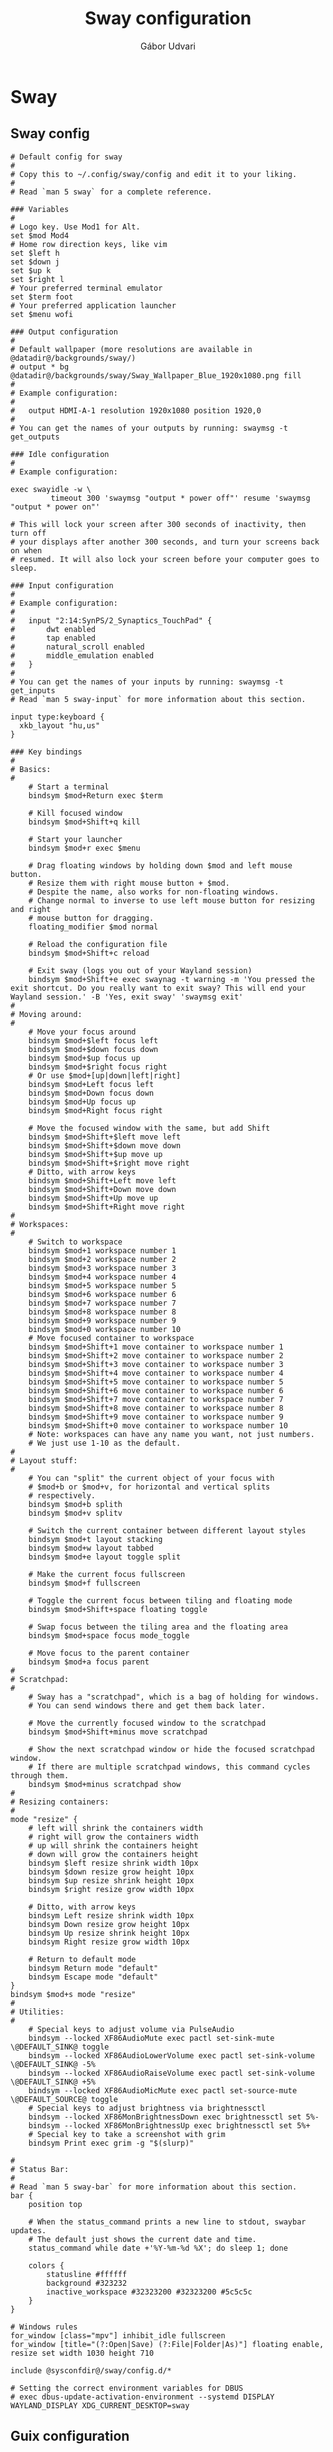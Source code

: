 #+title: Sway configuration
#+author: Gábor Udvari
#+language: en

* Sway

** Sway config

#+begin_src text :noweb yes :exports none :mkdirp yes :tangle home/.config/sway/config
  <<swayconfig>>
#+END_SRC

#+begin_src text :noweb-ref swayconfig
  # Default config for sway
  #
  # Copy this to ~/.config/sway/config and edit it to your liking.
  #
  # Read `man 5 sway` for a complete reference.

  ### Variables
  #
  # Logo key. Use Mod1 for Alt.
  set $mod Mod4
  # Home row direction keys, like vim
  set $left h
  set $down j
  set $up k
  set $right l
  # Your preferred terminal emulator
  set $term foot
  # Your preferred application launcher
  set $menu wofi

  ### Output configuration
  #
  # Default wallpaper (more resolutions are available in @datadir@/backgrounds/sway/)
  # output * bg @datadir@/backgrounds/sway/Sway_Wallpaper_Blue_1920x1080.png fill
  #
  # Example configuration:
  #
  #   output HDMI-A-1 resolution 1920x1080 position 1920,0
  #
  # You can get the names of your outputs by running: swaymsg -t get_outputs

  ### Idle configuration
  #
  # Example configuration:
    
  exec swayidle -w \
           timeout 300 'swaymsg "output * power off"' resume 'swaymsg "output * power on"'

  # This will lock your screen after 300 seconds of inactivity, then turn off
  # your displays after another 300 seconds, and turn your screens back on when
  # resumed. It will also lock your screen before your computer goes to sleep.

  ### Input configuration
  #
  # Example configuration:
  #
  #   input "2:14:SynPS/2_Synaptics_TouchPad" {
  #       dwt enabled
  #       tap enabled
  #       natural_scroll enabled
  #       middle_emulation enabled
  #   }
  #
  # You can get the names of your inputs by running: swaymsg -t get_inputs
  # Read `man 5 sway-input` for more information about this section.

  input type:keyboard {
    xkb_layout "hu,us"
  }

  ### Key bindings
  #
  # Basics:
  #
      # Start a terminal
      bindsym $mod+Return exec $term

      # Kill focused window
      bindsym $mod+Shift+q kill

      # Start your launcher
      bindsym $mod+r exec $menu

      # Drag floating windows by holding down $mod and left mouse button.
      # Resize them with right mouse button + $mod.
      # Despite the name, also works for non-floating windows.
      # Change normal to inverse to use left mouse button for resizing and right
      # mouse button for dragging.
      floating_modifier $mod normal

      # Reload the configuration file
      bindsym $mod+Shift+c reload

      # Exit sway (logs you out of your Wayland session)
      bindsym $mod+Shift+e exec swaynag -t warning -m 'You pressed the exit shortcut. Do you really want to exit sway? This will end your Wayland session.' -B 'Yes, exit sway' 'swaymsg exit'
  #
  # Moving around:
  #
      # Move your focus around
      bindsym $mod+$left focus left
      bindsym $mod+$down focus down
      bindsym $mod+$up focus up
      bindsym $mod+$right focus right
      # Or use $mod+[up|down|left|right]
      bindsym $mod+Left focus left
      bindsym $mod+Down focus down
      bindsym $mod+Up focus up
      bindsym $mod+Right focus right

      # Move the focused window with the same, but add Shift
      bindsym $mod+Shift+$left move left
      bindsym $mod+Shift+$down move down
      bindsym $mod+Shift+$up move up
      bindsym $mod+Shift+$right move right
      # Ditto, with arrow keys
      bindsym $mod+Shift+Left move left
      bindsym $mod+Shift+Down move down
      bindsym $mod+Shift+Up move up
      bindsym $mod+Shift+Right move right
  #
  # Workspaces:
  #
      # Switch to workspace
      bindsym $mod+1 workspace number 1
      bindsym $mod+2 workspace number 2
      bindsym $mod+3 workspace number 3
      bindsym $mod+4 workspace number 4
      bindsym $mod+5 workspace number 5
      bindsym $mod+6 workspace number 6
      bindsym $mod+7 workspace number 7
      bindsym $mod+8 workspace number 8
      bindsym $mod+9 workspace number 9
      bindsym $mod+0 workspace number 10
      # Move focused container to workspace
      bindsym $mod+Shift+1 move container to workspace number 1
      bindsym $mod+Shift+2 move container to workspace number 2
      bindsym $mod+Shift+3 move container to workspace number 3
      bindsym $mod+Shift+4 move container to workspace number 4
      bindsym $mod+Shift+5 move container to workspace number 5
      bindsym $mod+Shift+6 move container to workspace number 6
      bindsym $mod+Shift+7 move container to workspace number 7
      bindsym $mod+Shift+8 move container to workspace number 8
      bindsym $mod+Shift+9 move container to workspace number 9
      bindsym $mod+Shift+0 move container to workspace number 10
      # Note: workspaces can have any name you want, not just numbers.
      # We just use 1-10 as the default.
  #
  # Layout stuff:
  #
      # You can "split" the current object of your focus with
      # $mod+b or $mod+v, for horizontal and vertical splits
      # respectively.
      bindsym $mod+b splith
      bindsym $mod+v splitv

      # Switch the current container between different layout styles
      bindsym $mod+t layout stacking
      bindsym $mod+w layout tabbed
      bindsym $mod+e layout toggle split

      # Make the current focus fullscreen
      bindsym $mod+f fullscreen

      # Toggle the current focus between tiling and floating mode
      bindsym $mod+Shift+space floating toggle

      # Swap focus between the tiling area and the floating area
      bindsym $mod+space focus mode_toggle

      # Move focus to the parent container
      bindsym $mod+a focus parent
  #
  # Scratchpad:
  #
      # Sway has a "scratchpad", which is a bag of holding for windows.
      # You can send windows there and get them back later.

      # Move the currently focused window to the scratchpad
      bindsym $mod+Shift+minus move scratchpad

      # Show the next scratchpad window or hide the focused scratchpad window.
      # If there are multiple scratchpad windows, this command cycles through them.
      bindsym $mod+minus scratchpad show
  #
  # Resizing containers:
  #
  mode "resize" {
      # left will shrink the containers width
      # right will grow the containers width
      # up will shrink the containers height
      # down will grow the containers height
      bindsym $left resize shrink width 10px
      bindsym $down resize grow height 10px
      bindsym $up resize shrink height 10px
      bindsym $right resize grow width 10px

      # Ditto, with arrow keys
      bindsym Left resize shrink width 10px
      bindsym Down resize grow height 10px
      bindsym Up resize shrink height 10px
      bindsym Right resize grow width 10px

      # Return to default mode
      bindsym Return mode "default"
      bindsym Escape mode "default"
  }
  bindsym $mod+s mode "resize"
  #
  # Utilities:
  #
      # Special keys to adjust volume via PulseAudio
      bindsym --locked XF86AudioMute exec pactl set-sink-mute \@DEFAULT_SINK@ toggle
      bindsym --locked XF86AudioLowerVolume exec pactl set-sink-volume \@DEFAULT_SINK@ -5%
      bindsym --locked XF86AudioRaiseVolume exec pactl set-sink-volume \@DEFAULT_SINK@ +5%
      bindsym --locked XF86AudioMicMute exec pactl set-source-mute \@DEFAULT_SOURCE@ toggle
      # Special keys to adjust brightness via brightnessctl
      bindsym --locked XF86MonBrightnessDown exec brightnessctl set 5%-
      bindsym --locked XF86MonBrightnessUp exec brightnessctl set 5%+
      # Special key to take a screenshot with grim
      bindsym Print exec grim -g "$(slurp)"

  #
  # Status Bar:
  #
  # Read `man 5 sway-bar` for more information about this section.
  bar {
      position top

      # When the status_command prints a new line to stdout, swaybar updates.
      # The default just shows the current date and time.
      status_command while date +'%Y-%m-%d %X'; do sleep 1; done

      colors {
          statusline #ffffff
          background #323232
          inactive_workspace #32323200 #32323200 #5c5c5c
      }
  }

  # Windows rules
  for_window [class="mpv"] inhibit_idle fullscreen
  for_window [title="(?:Open|Save) (?:File|Folder|As)"] floating enable, resize set width 1030 height 710

  include @sysconfdir@/sway/config.d/*

  # Setting the correct environment variables for DBUS
  # exec dbus-update-activation-environment --systemd DISPLAY WAYLAND_DISPLAY XDG_CURRENT_DESKTOP=sway
#+end_src

** Guix configuration

*** Packages

#+begin_src scheme :noweb-ref guix-home
  (use-modules (gnu packages terminals)
               (gnu packages wm)
               (gnu packages image))

  (define %home-packages
    (append %home-packages
            (list sway
                  swaybg
                  swaylock
                  swayidle
                  foot
                  grim
                  slurp)))
#+end_src

*** Config linking service

Guix service for linking the git config file:

#+BEGIN_SRC scheme :noweb-ref guix-home
  (define %home-services
    (append %home-services
            (list
             (simple-service 'swayconfig-symlinking-service
                             home-files-service-type
                             `(
                               (".config/sway/config"
                                ,(local-file "home/.config/sway/config" "swayconfig")))))))
#+END_SRC


* Wofi

#+begin_src text :exports none :mkdirp yes :tangle home/.config/wofi/config
  show=run
  width=50%
  height=40%
  exec_search=true
  key_expand=Tab
  no_actions=true
  run-always_parse_args=true
#+end_src

** Guix configuration

*** Packages

#+begin_src scheme :noweb-ref guix-home
  (use-modules (gnu packages xdisorg))

  (define %home-packages
    (append %home-packages
            (list wofi)))
#+end_src

*** Config linking service

Guix service for linking the git config file:

#+begin_src scheme :noweb-ref guix-home
  (define %home-services
    (append %home-services
            (list
             (simple-service 'woficonfig-symlinking-service
                             home-files-service-type
                             `(
                               (".config/wofi/config"
                                ,(local-file "home/.config/wofi/config" "woficonfig")))))))
#+end_src

* Pipewire

** Usage

*** Decrease volume with wireplumber

#+begin_src bash
  wpctl set-volume -l 1.5 @DEFAULT_AUDIO_SINK@ 5%-
#+end_src

*** Increase volume with wireplumber

#+begin_src bash
  wpctl set-volume -l 1.5 @DEFAULT_AUDIO_SINK@ 5%+
#+end_src

** Guix configuration

*** Packages

#+begin_src scheme :noweb-ref guix-home
  (use-modules (gnu packages linux))

  (define %home-packages
    (append %home-packages
            (list pipewire
                  wireplumber)))
#+end_src

*** Services

Guix service for linking the git config file:

#+begin_src scheme :noweb-ref guix-home
  (use-modules (gnu home services sound)
               (gnu home services desktop))

  (define %home-services
      (append %home-services
              (list (service home-pipewire-service-type)
                    (service home-dbus-service-type))))
#+end_src

* Foot

** Foot config

The default config can be found here:

https://codeberg.org/dnkl/foot/src/branch/master/foot.ini

#+begin_src text :noweb yes :exports none :mkdirp yes :tangle home/.config/foot/foot.ini
  <<footconfig>>
#+END_SRC

#+begin_src text :noweb-ref footconfig
  term=xterm-256color
  font=Fira Code:size=10
#+end_src

** Guix configuration

*** Packages

#+begin_src scheme :noweb-ref guix-home
  (use-modules (gnu packages terminals))

  (define %home-packages
    (append %home-packages
            (list foot)))
#+end_src

*** Config linking service

Guix service for linking the git config file:

#+begin_src scheme :noweb-ref guix-home
  (define %home-services
    (append %home-services
            (list
             (simple-service 'footconfig-symlinking-service
                             home-files-service-type
                             `(
                               (".config/foot/foot.ini"
                                ,(local-file "home/.config/foot/foot.ini" "footconfig")))))))
#+end_src

* XDG Portals

** Guix configuration

*** Packages

#+begin_src scheme :noweb-ref guix-home
  (use-modules (gnu packages freedesktop))

  (define %home-packages
    (append %home-packages
            (list xdg-desktop-portal
                  xdg-desktop-portal-wlr
                  xdg-desktop-portal-gtk)))
#+end_src

* Mako

Mako is a lightweight notification daemon.

** Guix configuration

*** Packages

#+begin_src scheme :noweb-ref guix-home
  (use-modules (gnu packages freedesktop))

  (define %home-packages
    (append %home-packages
            (list mako)))
#+end_src
